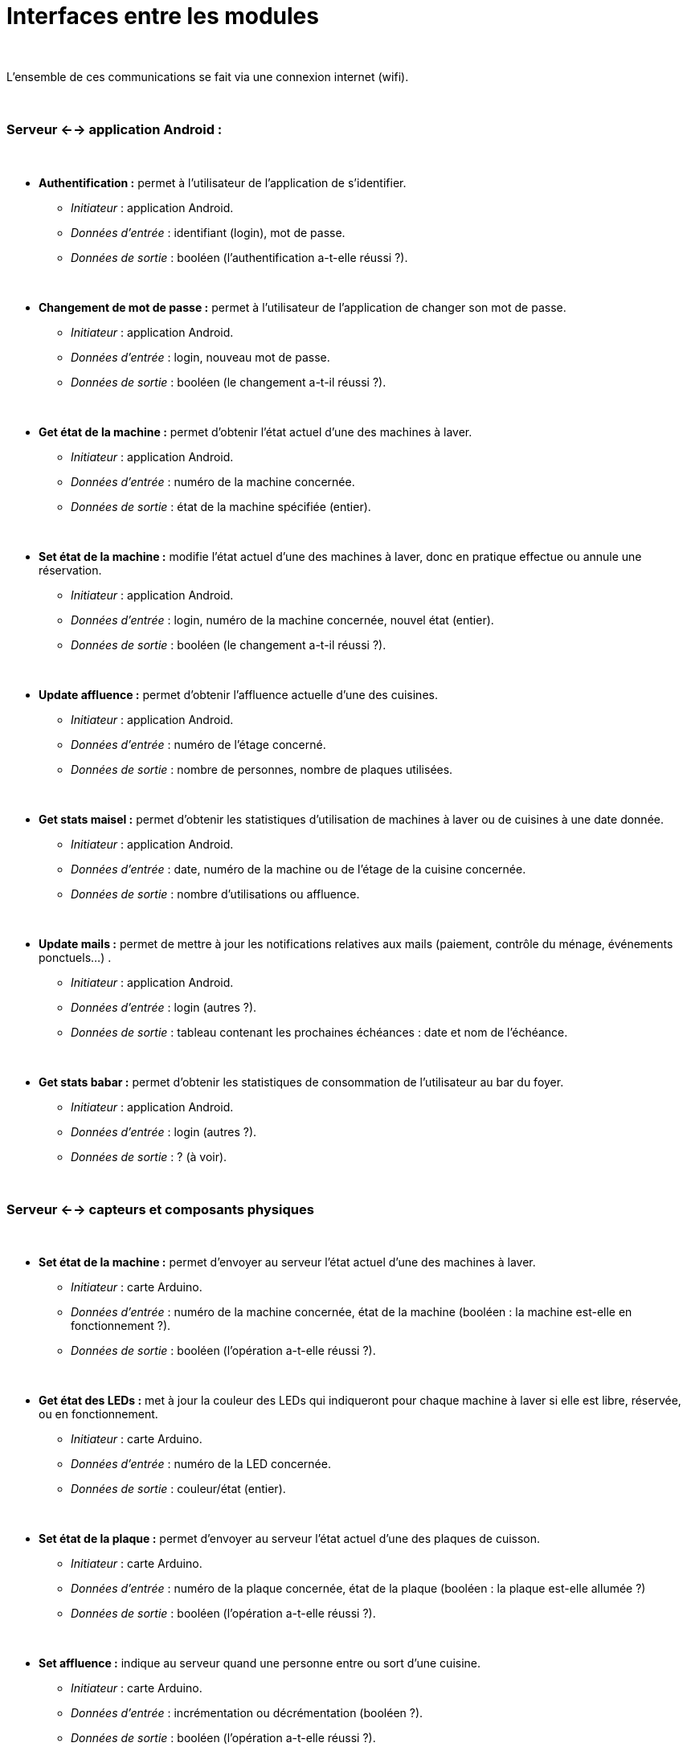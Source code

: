 ////
=== Description des interfaces

Il faut ici une description textuelle de chaque interface, c’est à
dire +
chaque échange entre deux blocs. Si c’est une interface entre deux
blocs +
informatiques, c’est une interface Java. S’il y a des échanges de +
données complexes, il faut en décrire le format avec grande précision.
Si c’est une interface +
entre deux blocs électroniques, c’est une description des signaux +
électroniques. Etc.
////


# Interfaces entre les modules

{empty} +

L'ensemble de ces communications se fait via une connexion internet (wifi).

{empty} +

### Serveur <--> application Android :

{empty} +

* *Authentification :* permet à l'utilisateur de l'application de s'identifier.
** _Initiateur_ : application Android.
** _Données d'entrée_ : identifiant (login), mot de passe.
** _Données de sortie_ : booléen (l'authentification a-t-elle réussi ?).

{empty} +

* *Changement de mot de passe :* permet à l’utilisateur de l’application de changer son mot de passe.
** _Initiateur_ : application Android.
** _Données d'entrée_ : login, nouveau mot de passe.
** _Données de sortie_ : booléen (le changement a-t-il réussi ?).

{empty} +

* *Get état de la machine :* permet d'obtenir l'état actuel d'une des machines à laver.
** _Initiateur_ : application Android.
** _Données d'entrée_ : numéro de la machine concernée.
** _Données de sortie_ : état de la machine spécifiée (entier).

{empty} +

* *Set état de la machine :* modifie l'état actuel d'une des machines à laver, donc en pratique effectue ou annule une réservation.
** _Initiateur_ : application Android.
** _Données d'entrée_ : login, numéro de la machine concernée, nouvel état (entier).
** _Données de sortie_ : booléen (le changement a-t-il réussi ?).

{empty} +

* *Update affluence :* permet d'obtenir l'affluence actuelle d'une des cuisines.
** _Initiateur_ : application Android.
** _Données d'entrée_ : numéro de l'étage concerné.
** _Données de sortie_ : nombre de personnes, nombre de plaques utilisées.

{empty} +

* *Get stats maisel :* permet d'obtenir les statistiques d'utilisation de machines à laver ou de cuisines à une date donnée.
** _Initiateur_ : application Android.
** _Données d'entrée_ : date, numéro de la machine ou de l'étage de la cuisine concernée.
** _Données de sortie_ : nombre d'utilisations ou affluence.

{empty} +

* *Update mails :* permet de mettre à jour les notifications relatives aux mails (paiement, contrôle du ménage, événements ponctuels...) .
** _Initiateur_ : application Android.
** _Données d'entrée_ : login (autres ?).
** _Données de sortie_ : tableau contenant les prochaines échéances : date et nom de l'échéance.

{empty} +

* *Get stats babar :* permet d'obtenir les statistiques de consommation de l'utilisateur au bar du foyer.
** _Initiateur_ : application Android.
** _Données d'entrée_ : login (autres ?).
** _Données de sortie_ : ? (à voir).

{empty} +

### Serveur <--> capteurs et composants physiques

{empty} +

* *Set état de la machine :* permet d'envoyer au serveur l'état actuel d'une des machines à laver.
** _Initiateur_ : carte Arduino.
** _Données d'entrée_ : numéro de la machine concernée, état de la machine (booléen : la machine est-elle en fonctionnement ?).
** _Données de sortie_ : booléen (l'opération a-t-elle réussi ?).

{empty} +

* *Get état des LEDs :* met à jour la couleur des LEDs qui indiqueront pour chaque machine à laver si elle est libre, réservée, ou en fonctionnement.
** _Initiateur_ : carte Arduino.
** _Données d'entrée_ : numéro de la LED concernée.
** _Données de sortie_ : couleur/état (entier).

{empty} +

* *Set état de la plaque :* permet d'envoyer au serveur l'état actuel d'une des plaques de cuisson.
** _Initiateur_ : carte Arduino.
** _Données d'entrée_ : numéro de la plaque concernée, état de la plaque (booléen : la plaque est-elle allumée ?)
** _Données de sortie_ : booléen (l'opération a-t-elle réussi ?).

{empty} +

* *Set affluence :* indique au serveur quand une personne entre ou sort d'une cuisine.
** _Initiateur_ : carte Arduino.
** _Données d'entrée_ : incrémentation ou décrémentation (booléen ?).
** _Données de sortie_ : booléen (l'opération a-t-elle réussi ?).

